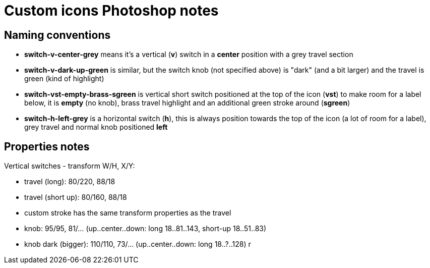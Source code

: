= Custom icons Photoshop notes

== Naming conventions

* *switch-v-center-grey* means it's a vertical (*v*) switch in a *center* position with a grey travel section
* *switch-v-dark-up-green* is similar, but the switch knob (not specified above) is "dark" (and a bit larger)
and the travel is green (kind of highlight)
* *switch-vst-empty-brass-sgreen* is vertical short switch positioned at the top of the icon (*vst*) to make room
for a label below, it is *empty* (no knob), brass travel highlight and an additional green stroke around (*sgreen*)
* *switch-h-left-grey* is a horizontal switch (*h*), this is always position towards the top of the icon (a lot of
room for a label), grey travel and normal knob positioned *left*

== Properties notes

Vertical switches - transform W/H, X/Y:

* travel (long): 80/220, 88/18
* travel (short up): 80/160, 88/18
* custom stroke has the same transform properties as the travel
* knob: 95/95, 81/... (up..center..down: long 18..81..143, short-up 18..51..83)
* knob dark (bigger): 110/110, 73/... (up..center..down: long 18..?..128)
r